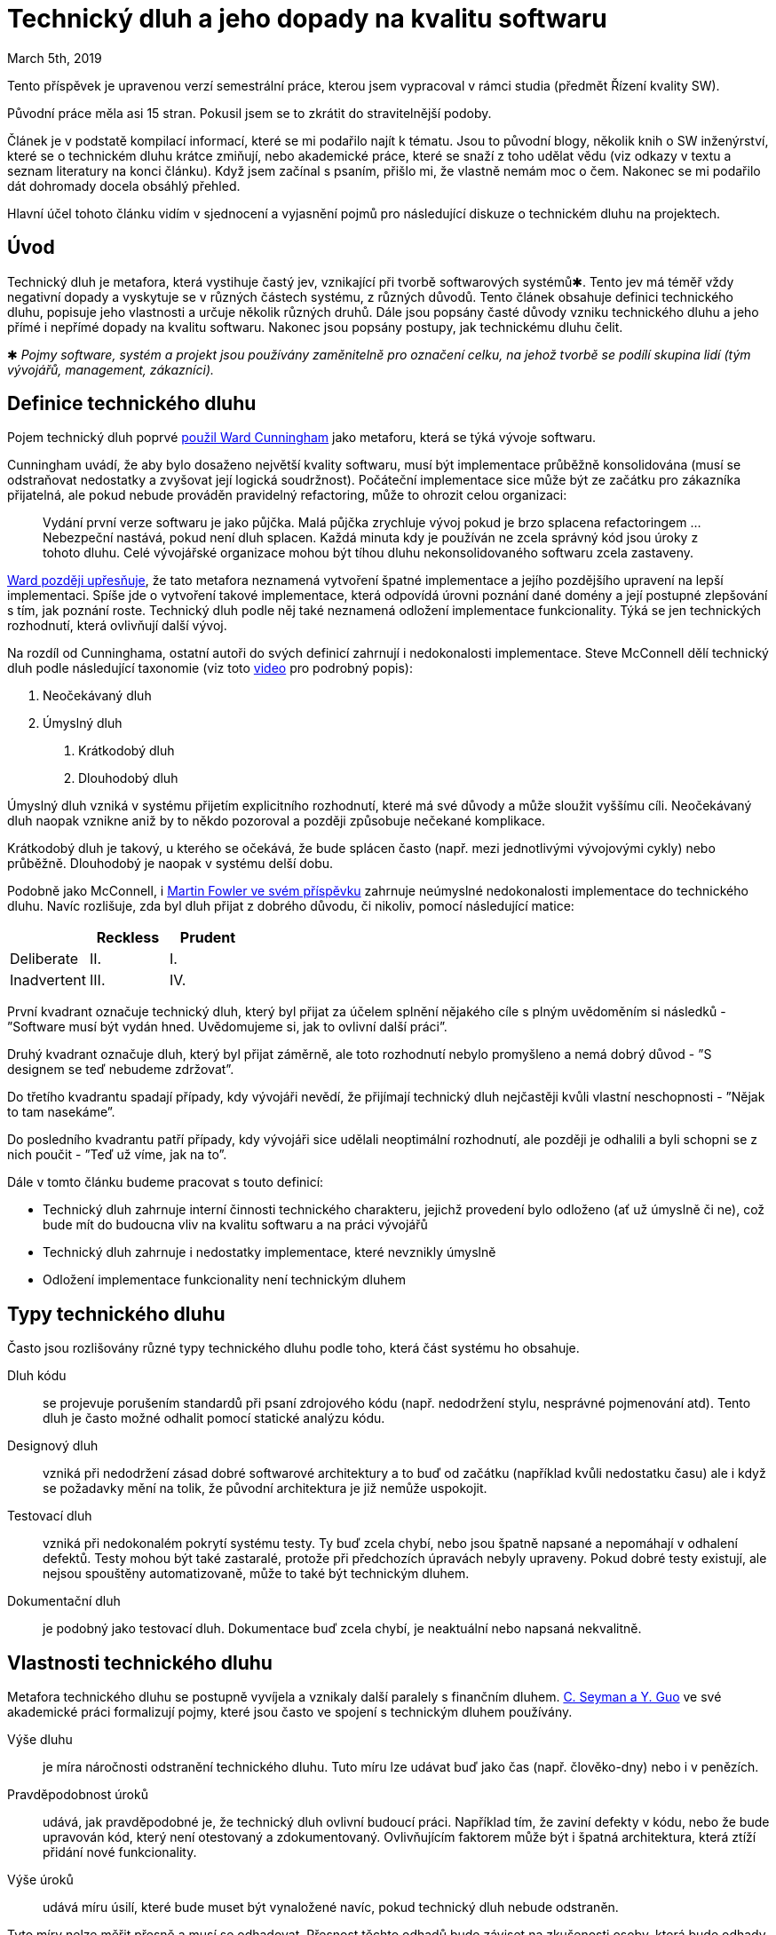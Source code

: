 = Technický dluh a jeho dopady na kvalitu softwaru
March 5th, 2019
:description: Shrnutí poznatků o technickém dluhu


Tento příspěvek je upravenou verzí semestrální práce, kterou
jsem vypracoval v rámci studia (předmět Řízení kvality SW).

Původní práce měla asi 15 stran. Pokusil jsem se to zkrátit do stravitelnější
podoby.

Článek je v podstatě kompilací informací, které se mi podařilo najít k tématu.
Jsou to původní blogy, několik knih o SW inženýrství, které se o technickém
dluhu krátce zmiňují, nebo akademické práce, které se snaží z toho udělat vědu
(viz odkazy v textu a seznam literatury na konci článku). Když jsem začínal s
psaním, přišlo mi, že vlastně nemám moc o čem. Nakonec se mi podařilo dát
dohromady docela obsáhlý přehled.

Hlavní účel tohoto článku vidím v sjednocení a vyjasnění pojmů pro následující
diskuze o technickém dluhu na projektech.


== Úvod
Technický dluh je metafora, která vystihuje častý jev, vznikající při
tvorbě softwarových systémů✱. Tento jev má téměř vždy negativní
dopady a vyskytuje se v různých částech systému, z různých důvodů.
Tento článek obsahuje definici technického dluhu, popisuje jeho
vlastnosti a určuje několik různých druhů. Dále jsou popsány
časté důvody vzniku technického dluhu a jeho přímé i nepřímé dopady
na kvalitu softwaru. Nakonec jsou popsány postupy, jak
technickému dluhu čelit.

✱ __Pojmy software, systém a projekt jsou používány zaměnitelně pro
  označení celku, na jehož tvorbě se podílí skupina lidí (tým
  vývojářů, management, zákazníci).__

== Definice technického dluhu
Pojem technický dluh poprvé http://c2.com/doc/oopsla92.html[použil Ward
Cunningham] jako metaforu, která se týká vývoje softwaru.

Cunningham uvádí, že aby bylo dosaženo největší kvality softwaru,
musí být implementace průběžně konsolidována (musí se odstraňovat
nedostatky a zvyšovat její logická soudržnost). Počáteční
implementace sice může být ze začátku pro zákazníka přijatelná, ale
pokud nebude prováděn pravidelný refactoring, může to ohrozit celou
organizaci:

> Vydání první verze softwaru je jako půjčka. Malá půjčka zrychluje
> vývoj pokud je brzo splacena refactoringem ... Nebezpeční nastává,
> pokud není dluh splacen. Každá minuta kdy je používán ne zcela
> správný kód jsou úroky z tohoto dluhu. Celé vývojářské organizace
> mohou být tíhou dluhu nekonsolidovaného softwaru zcela zastaveny.

http://wiki.c2.com/?WardExplainsDebtMetaphor[Ward později upřesňuje], že tato
metafora neznamená vytvoření špatné implementace a jejího pozdějšího
upravení na lepší implementaci.  Spíše jde o vytvoření takové
implementace, která odpovídá úrovni poznání dané domény a její
postupné zlepšování s tím, jak poznání roste.  Technický dluh podle
něj také neznamená odložení implementace funkcionality. Týká se jen
technických rozhodnutí, která ovlivňují další vývoj.

Na rozdíl od Cunninghama, ostatní autoři do svých definicí zahrnují i
nedokonalosti implementace. Steve McConnell dělí technický dluh podle
následující taxonomie (viz toto https://vimeo.com/49866475[video]
pro podrobný popis):

1. Neočekávaný dluh
2. Úmyslný dluh
    A. Krátkodobý dluh
    B. Dlouhodobý dluh

Úmyslný dluh vzniká v systému přijetím explicitního rozhodnutí, které
má své důvody a může sloužit vyššímu cíli. Neočekávaný dluh naopak
vznikne aniž by to někdo pozoroval a později způsobuje nečekané
komplikace.

Krátkodobý dluh je takový, u kterého se očekává, že bude splácen
často (např. mezi jednotlivými vývojovými cykly) nebo průběžně.
Dlouhodobý je naopak v systému delší dobu.

Podobně jako McConnell, i https://martinfowler.com/bliki/TechnicalDebtQuadrant.html[Martin Fowler ve svém příspěvku] zahrnuje
neúmyslné nedokonalosti implementace do technického dluhu. Navíc
rozlišuje, zda byl dluh přijat z dobrého důvodu, či nikoliv, pomocí
následující matice:

[%header,cols=3*]
|===
|
|Reckless
|Prudent

|Deliberate
|II.
|I.

|Inadvertent
|III.
|IV.

|===

První kvadrant označuje technický dluh, který byl přijat za účelem splnění
nějakého cíle s plným uvědoměním si následků - ”Software musí být vydán hned.
Uvědomujeme si, jak to ovlivní další práci”.

Druhý kvadrant označuje dluh, který byl přijat záměrně, ale toto rozhodnutí
nebylo promyšleno a nemá dobrý důvod - ”S designem se teď nebudeme zdržovat”.

Do třetího kvadrantu spadají případy, kdy vývojáři nevědí, že přijímají
technický dluh nejčastěji kvůli vlastní neschopnosti - ”Nějak to tam nasekáme”.

Do posledního kvadrantu patří případy, kdy vývojáři sice udělali neoptimální
rozhodnutí, ale později je odhalili a byli schopni se z nich poučit - ”Teď už
víme, jak na to”.

Dále v tomto článku budeme pracovat s touto definicí:

- Technický dluh zahrnuje interní činnosti technického charakteru,
jejichž provedení bylo odloženo (ať už úmyslně či ne), což bude mít
do budoucna vliv na kvalitu softwaru a na práci vývojářů
- Technický dluh zahrnuje i nedostatky implementace, které nevznikly
úmyslně
- Odložení implementace funkcionality není technickým dluhem


== Typy technického dluhu
Často jsou rozlišovány různé typy technického dluhu podle toho, která část
systému ho obsahuje.

Dluh kódu:: se projevuje porušením standardů při psaní zdrojového kódu (např.
nedodržení stylu, nesprávné pojmenování atd). Tento dluh je často možné odhalit
pomocí statické analýzu kódu.

Designový dluh:: vzniká při nedodržení zásad dobré softwarové architektury a to
buď od začátku (například kvůli nedostatku času) ale i když se požadavky mění
na tolik, že původní architektura je již nemůže uspokojit.

Testovací dluh:: vzniká při nedokonalém pokrytí systému testy. Ty buď zcela
chybí, nebo jsou špatně napsané a nepomáhají v odhalení defektů. Testy mohou
být také zastaralé, protože při předchozích úpravách nebyly upraveny. Pokud
dobré testy existují, ale nejsou spouštěny automatizovaně, může to také být
technickým dluhem.

Dokumentační dluh:: je podobný jako testovací dluh. Dokumentace buď zcela
chybí, je neaktuální nebo napsaná nekvalitně.


== Vlastnosti technického dluhu
Metafora technického dluhu se postupně vyvíjela a vznikaly další paralely s
finančním dluhem.
https://linkinghub.elsevier.com/retrieve/pii/B9780123855121000025[C. Seyman a
Y. Guo] ve své akademické práci formalizují pojmy, které jsou často ve spojení
s technickým dluhem používány.

Výše dluhu:: je míra náročnosti odstranění technického dluhu. Tuto míru lze
udávat buď jako čas (např. člověko-dny) nebo i v penězích.

Pravděpodobnost úroků:: udává, jak pravděpodobné je, že technický dluh ovlivní
budoucí práci. Například tím, že zaviní defekty v kódu, nebo že bude upravován
kód, který není otestovaný a zdokumentovaný.  Ovlivňujícím faktorem může být i
špatná architektura, která ztíží přidání nové funkcionality.

Výše úroků:: udává míru úsilí, které bude muset být vynaložené navíc, pokud
technický dluh nebude odstraněn.

Tyto míry nelze měřit přesně a musí se odhadovat. Přesnost těchto odhadů bude
záviset na zkušenosti osoby, která bude odhady provádět a také na dostupných
historických datech. Čím jsou dostupná data podrobnější, tím přesnější budou
odhady. Zřejmě nejtěžší bude odhad výše úroků, protože vývojáři jen těžko
vezmou v potaz všechny možnosti, jak je může technický dluh ovlivnit.


== Důvody vzniku technického dluhu
Přirozeným důvodem vzniku technického dluhu, tak jak jej definoval Cunningham
je nedostatečná znalost problematiky ze strany vývojářů, zejména v počátečních
stádiích vývoje.

Častým důvodem jsou také vnější faktory, které vyvíjejí tlak na vývojáře, aby
zrychlili dokončení projektu nebo implementaci funkcionality. Takovým faktorem
může být (technický) management, změna požadavků zákazníka (a to i v konečné
fázi implementace) nebo změna různých vnějších podmínek (tržní, legislativa).
Časový skluz způsobují i nesprávné odhady (zejména od třetích stran, které se
přímo nepodílí na vývoji), které neobsahují rezervy, nebo byly jednoduše
vytvořeny nezkušenou osobou.

Vývojáři nejsou nezávislí na zbytku organizace, musejí přinášet užitek
naplňováním business požadavků, které jsou navíc často závislé na čase (daná
vlastnost softwarového produktu přinese zisk nyní, ale už ne později). Často se
proto musejí podřídit a přistoupit na kompromisy.

Různé typy technického dluhu vznikají v různých částech systémů z různých
důvodů. Pokud vývojáři nejsou dostatečně kompetentní, vzniká technický dluh
všude, navíc aniž by o něm někdo měl ponětí.

Dluh zdrojového kódu vzniká pokud v týmu nejsou nastavena určitá pravidla o
tom, jak by měl být kód napsán. Pro tyto účely vznikají v týmech stylistické
manuály a jsou používány automatické nástroje pro úpravu kódu (tzv. lintery).

Testovací dluh vzniká, když je napsání testů odděleno od implementace
funkcionality, tedy pokud jsou testy napsány někým jiným, nebo v pozdějším
vývojovém cyklu.


== Dopady technického dluhu
Vznik technického dluhu není vždy nežádoucí. Mohou nastat situace, kdy je možné
obhájit zadlužení. Obecně půjde o případy kdy je výhodnější dokončit projekt
dříve a potřebné úpravy či refactoring provést později (náklady na tyto budoucí
změny jsou menší, než případný ušlý zisk, pokud nebude projekt či funkcionalita
dokončena včas). Pokud je kritické vstoupit na trh co nejdříve, bude pro
organizaci lepší nashromáždit technický dluh, než promarnit příležitost.

Technický dluh není viditelný pro zákazníky a často ani pro management, proto
není překážkou k používání softwaru. Naopak, čím dříve zákazník začne software
používat, tím dříve dostanou vývojáři zpětnou vazbu (toto je jedna ze zásad
https://agilemanifesto.org/principles.html[agilního vývoje]). Avšak čím je
větší, tím jsou změny nebo přidání nové funkcionality složitější.  Někdy můžou
být změny i nemožné. Vývoj se zpomaluje i přesto, že efektivita vývojářů je
stejná jako předtím. Požadavky zákazníků nejsou naplňovány nebo nejsou
naplňovány včas. Pokud není technický dluh ”splácen”, bude se neustále
zvětšovat a může přerůst cenu, kterou je zákazník zaplatit.

Vývojáři jsou ti, kdo jako první pocítí dopady technického dluhu a to proto, že
s ním přicházejí do styku každý den. Technický dluh ztěžuje jejich práci.

Špatně napsaný zdrojový kód, který nedodržuje konvence je obtížné číst a tím se
ztěžuje jeho pochopení pro ty, kdo ho nevytvořili ale musí na něm provádět
úpravy.

Pokud je architektura špatně zvolena, komponenty jsou nadměrně provázané a
systém je příliš komplexní, je obtížné přidávat novou funkcionalitu a plnit
požadavky zákazníků.  Vývojáři nemají jistotu, že jakákoliv změna nezpůsobí
obtížně nalezitelné defekty. Snižuje se stabilita celého systému.


== Jak čelit technickému dluhu
Dopady technického dluhu budou vždy negativní (nikdy nebudou mít pozitivní vliv
na kvalitu) ale jsou situace, kdy alternativa má ještě horší dopad. Vždy tedy
půjde o volbu menšího zla. Je také zřejmé, že je pro organizaci nejvýhodnější
snižovat technický dluh na minimum - splácet ho.

=== Identifikace
Prvním krokem při splácení technického dluhu je jeho identifikace a
dokumentace. Uvnitř organizace nebo týmu by měl vzniknout centrální seznam
všech částí systému, které jsou technickým dluhem postižené.  Každá položka by
měla mít vypsány vlastnosti dluhu, uvedené výše.

Tento seznam by měl být pravidelně udržovaný a přístupný pro všechny.  Při
plánování vývojového cyklu pak celý tým do tohoto seznamu nahlíží, aby měli
všichni přehled o technickém dluhu v systému.

Jeden ze způsobů jak identifikovat technický dluh je analýza zdrojového kódu
pomocí různých nástrojů.

Cyklomatická složitost:: udává počet různých cest, kterými je možné programem
procházet. Čím větší je složitost komponenty, tím složitější je její pochopení,
je těžší komponentu upravit a zvyšuje se pravděpodobnost defektů. Přespřílišná
složitost také může snižovat výkon.

Provázanost kódu:: lze také měřit různými nástroji. Silná provázanost
způsobuje, že při změně jedné komponenty (třídy, metody) je nutné měnit další
komponenty. Takové úpravy jsou velice nákladné, způsobují nestabilitu systému a
vytvářejí defekty.

http://www.informit.com/articles/article.aspx?p=457502&seqNum=5[Duplikace kódu]::
v systému může zvyšovat technický dluh, i když ne vždy (někdy může být
duplikace výhodná). Často však vede ke zvýšené komplexitě, zátěži při vývoji a
nižšímu výkonu. Duplikace je dobře měřitelná statickou analýzou kódu.

https://martinfowler.com/bliki/TestCoverage.html[Pokrytí testy]:: měří, které
části systému jsou spuštěny při testování.  Nízké pokrytí je (testovacím)
technickým dluhem. Avšak vysoké pokrytí nemusí vždy znamenat nízký technický
dluh, pokud nejsou testy dobře navrženy.

Počet defektů:: je jasným ukazatelem technického dluhu. Pro sledování této
metriky je nutné mít co nejpodrobnější databázi defektů.

Nástroje pro správu verzí:: obsahují nejenom technický, ale i sociální rozměr.
Analýzou projektu lze zjistit nejenom jak zdrojový kód vypadá teď, ale i jak se
měnil a kdo úpravy prováděl.

Lze zjistit, jaké části jsou často upravovány. Pokud je komponenta často
upravována různými vývojáři, může to značit technický dluh.  Pokud je několik
komponent často upravováno zároveň, není systém dobře navržen a může to
zpomalovat další práci.

=== Určení priorit
Technický dluh v systému většinou nelze vyřešit najednou a proto je potřeba
určit, který technický dluh má největší dopad. Dluh na některých částech
systému nemusí mít žádný vliv a proto je možné ho neodstraňovat. Na základě
odhadované výše dluhu, pravděpodobnosti a výše úroků lze určit, na jaké položky
by se měl tým zaměřit.

Položky, u kterých benefit z odstranění dluhu (pravděpodobnost vzniku × výše
úroků) převyšuje jeho výši by měly být odstraněny co nejdříve.

Čas potřebný na splacení dluhu je potřeba započítat do odhadů na další vývojové
cykly.  Toto by měli dělat sami vývojáři, protože jejich zájem na jeho
odstranění je větší než managementu nebo zákazníka.

=== Splácení dluhu
Jednoduchým řešením pro splacení dluhu je přerušení vývoje a zaměření úsilí
celého vývojářského týmu na tuto činnost. Tato možnost je však pro zákazníky
nepřijatelná, protože nezískávají přidanou hodnotu.  Tento postup by měl být
volen až v krajních případech, kdy další rozvoj není možný, bez kompletního
předělání celého systému.

Přijatelnějším řešením pro většinu projektů je postupné splácení dluhu.
Vývojáři můžou vyčlenit určitý čas, kdy se budou věnovat splácení technického
dluhu. Tento čas by měl být započítán do odhadů při plánování vývojových cyklů.

Dobrým přístupem je dodržování tzv. Boy-scout rule neboli provádět
oportunistický refactoring. Pokaždé když vývojář začne upravovat nějakou část
kódu (aby opravil defekt nebo přidal novou funkcionalitu), provede refactoring
a splatí pokud možno všechen technický dluh na tomto místě.

=== Předcházení vzniku
Vývojáři mohou předcházet vzniku technického dluhu tak, že potřebné činnosti
(např. refactoring) provedou ihned a neodloží jej na pozdější čas (což je ne
vždy možné).

Vzniku dluhu lze předcházet tím, že bude zabráněno vnějším vlivům vyvíjet tlak
na zrychlení časového harmonogramu. Pokud jsou zákazníci a/nebo management
seznámeni s pojmem technický dluh, mohou lépe zhodnotit jaká jsou jeho rizika.
Potom mohou rozhodnout, zda riziko podstoupit či nikoliv.

Pokud zákazníci a management rozumí tomuto pojmu, budou také spíše naklonění
vynaložení prostředků na jeho odstranění (i když pro ně tato činnost nepřináší
žádný přímý zisk).

== Zajímavá literatura
https://pragprog.com/book/atevol/software-design-x-rays[Software Design X-Rays]
je kniha, která se zabývá identifikací technického dluhu pomocí analýzy toho,
jak vývojáři pracují.

https://www.managingsoftwaredebt.com/[Managing Software Debt] se snaží o
definitivní popis problematiky technického dluhu.

http://ieeexplore.ieee.org/document/6280547/[A Balancing Act: What Software
Practitioners Have to Say about Technical Debt] je studie zabývající se
technickým dluhem, která byla vypracována z interview s odborníky z praxe.

http://www.designsmells.com/[Refactoring for software design smells: managing
technical debt] obsahuje popis 25 "code smells" a způsoby jak je refaktorovat
za účelem snížení technického dluhu.

